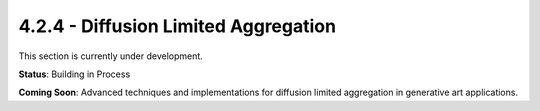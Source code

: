 4.2.4 - Diffusion Limited Aggregation
=============================

This section is currently under development.

**Status**: Building in Process

**Coming Soon**: Advanced techniques and implementations for diffusion limited aggregation in generative art applications.
